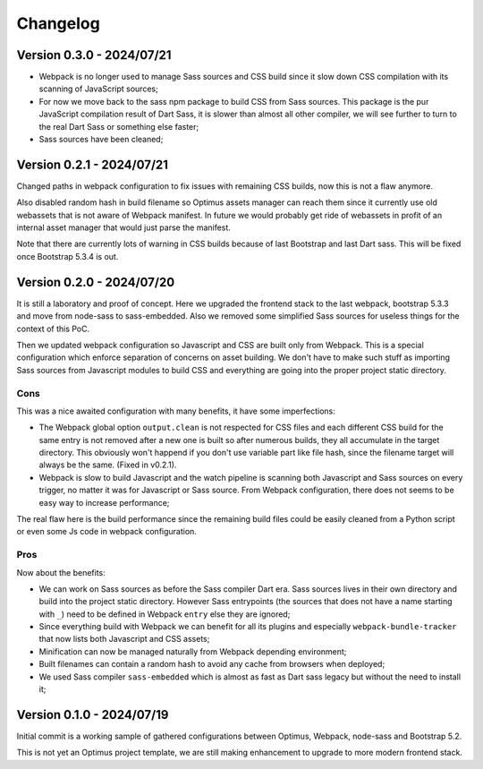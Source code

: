 
=========
Changelog
=========

Version 0.3.0 - 2024/07/21
--------------------------

* Webpack is no longer used to manage Sass sources and CSS build since it slow down
  CSS compilation with its scanning of JavaScript sources;
* For now we move back to the sass npm package to build CSS from Sass sources. This
  package is the pur JavaScript compilation result of Dart Sass, it is slower than
  almost all other compiler, we will see further to turn to the real Dart Sass or
  something else faster;
* Sass sources have been cleaned;


Version 0.2.1 - 2024/07/21
--------------------------

Changed paths in webpack configuration to fix issues with remaining CSS builds, now
this is not a flaw anymore.

Also disabled random hash in build filename so Optimus assets manager can reach them
since it currently use old webassets that is not aware of Webpack manifest. In future
we would probably get ride of webassets in profit of an internal asset manager that
would just parse the manifest.

Note that there are currently lots of warning in CSS builds because of last Bootstrap
and last Dart sass. This will be fixed once Bootstrap 5.3.4 is out.


Version 0.2.0 - 2024/07/20
--------------------------

It is still a laboratory and proof of concept. Here we upgraded the frontend stack
to the last webpack, bootstrap 5.3.3 and move from node-sass to sass-embedded. Also
we removed some simplified Sass sources for useless things for the context of this PoC.

Then we updated webpack configuration so Javascript and CSS are built only from
Webpack. This is a special configuration which enforce separation of concerns on asset
building. We don't have to make such stuff as importing Sass sources from Javascript
modules to build CSS and everything are going into the proper project static directory.


Cons
....

This was a nice awaited configuration with many benefits, it have some
imperfections:

* The Webpack global option ``output.clean`` is not respected for CSS files and each
  different CSS build for the same entry is not removed after a new one is built so
  after numerous builds, they all accumulate in the target directory. This obviously
  won't happend if you don't use variable part like file hash, since the filename
  target will always be the same. (Fixed in v0.2.1).
* Webpack is slow to build Javascript and the watch pipeline is scanning both
  Javascript and Sass sources on every trigger, no matter it was for Javascript or
  Sass source. From Webpack configuration, there does not seems to be easy way to
  increase performance;

The real flaw here is the build performance since the remaining build files could be
easily cleaned from a Python script or even some Js code in webpack configuration.


Pros
....

Now about the benefits:

* We can work on Sass sources as before the Sass compiler Dart era. Sass sources lives
  in their own directory and build into the project static directory. However Sass
  entrypoints (the sources that does not have a name starting with ``_``) need to be
  defined in Webpack ``entry`` else they are ignored;
* Since everything build with Webpack we can benefit for all its plugins and especially
  ``webpack-bundle-tracker`` that now lists both Javascript and CSS assets;
* Minification can now be managed naturally from Webpack depending environment;
* Built filenames can contain a random hash to avoid any cache from browsers when
  deployed;
* We used Sass compiler ``sass-embedded`` which is almost as fast as Dart sass legacy
  but without the need to install it;


Version 0.1.0 - 2024/07/19
--------------------------

Initial commit is a working sample of gathered configurations between Optimus, Webpack,
node-sass and Bootstrap 5.2.

This is not yet an Optimus project template, we are still making enhancement to upgrade
to more modern frontend stack.
